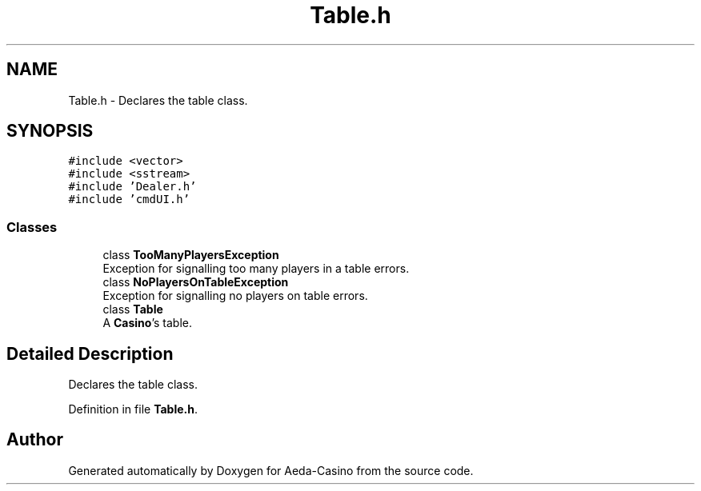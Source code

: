 .TH "Table.h" 3 "Sun Nov 20 2016" "Version 1.0.0.0" "Aeda-Casino" \" -*- nroff -*-
.ad l
.nh
.SH NAME
Table.h \- Declares the table class\&.  

.SH SYNOPSIS
.br
.PP
\fC#include <vector>\fP
.br
\fC#include <sstream>\fP
.br
\fC#include 'Dealer\&.h'\fP
.br
\fC#include 'cmdUI\&.h'\fP
.br

.SS "Classes"

.in +1c
.ti -1c
.RI "class \fBTooManyPlayersException\fP"
.br
.RI "Exception for signalling too many players in a table errors\&. "
.ti -1c
.RI "class \fBNoPlayersOnTableException\fP"
.br
.RI "Exception for signalling no players on table errors\&. "
.ti -1c
.RI "class \fBTable\fP"
.br
.RI "A \fBCasino\fP's table\&. "
.in -1c
.SH "Detailed Description"
.PP 
Declares the table class\&. 


.PP
Definition in file \fBTable\&.h\fP\&.
.SH "Author"
.PP 
Generated automatically by Doxygen for Aeda-Casino from the source code\&.
